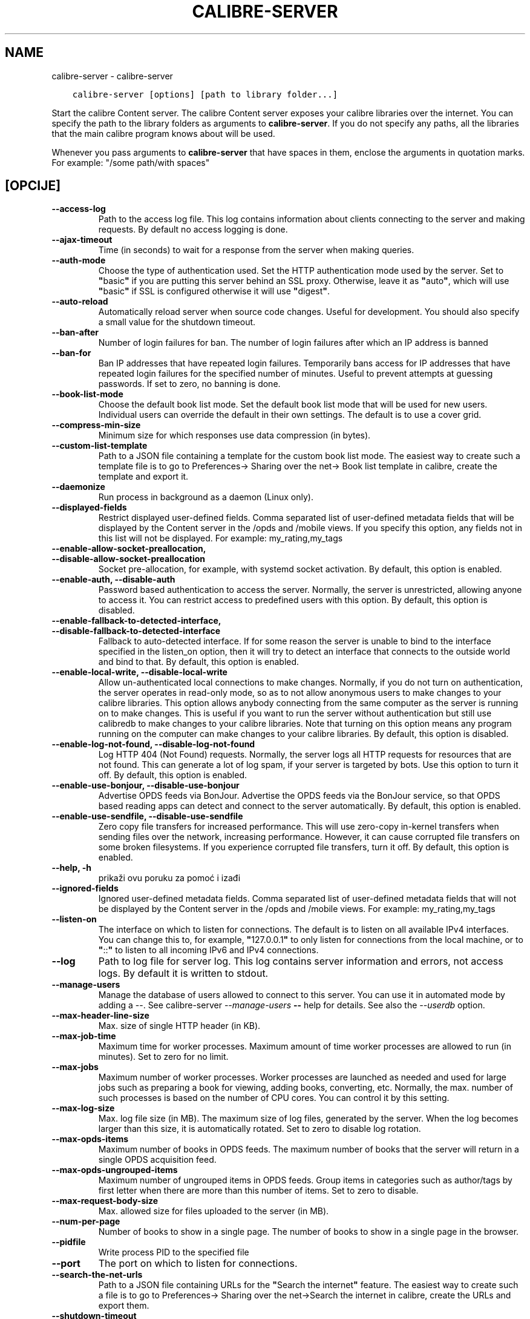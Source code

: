 .\" Man page generated from reStructuredText.
.
.
.nr rst2man-indent-level 0
.
.de1 rstReportMargin
\\$1 \\n[an-margin]
level \\n[rst2man-indent-level]
level margin: \\n[rst2man-indent\\n[rst2man-indent-level]]
-
\\n[rst2man-indent0]
\\n[rst2man-indent1]
\\n[rst2man-indent2]
..
.de1 INDENT
.\" .rstReportMargin pre:
. RS \\$1
. nr rst2man-indent\\n[rst2man-indent-level] \\n[an-margin]
. nr rst2man-indent-level +1
.\" .rstReportMargin post:
..
.de UNINDENT
. RE
.\" indent \\n[an-margin]
.\" old: \\n[rst2man-indent\\n[rst2man-indent-level]]
.nr rst2man-indent-level -1
.\" new: \\n[rst2man-indent\\n[rst2man-indent-level]]
.in \\n[rst2man-indent\\n[rst2man-indent-level]]u
..
.TH "CALIBRE-SERVER" "1" "studenoga 25, 2022" "6.9.0" "calibre"
.SH NAME
calibre-server \- calibre-server
.INDENT 0.0
.INDENT 3.5
.sp
.nf
.ft C
calibre\-server [options] [path to library folder...]
.ft P
.fi
.UNINDENT
.UNINDENT
.sp
Start the calibre Content server. The calibre Content server exposes your
calibre libraries over the internet. You can specify the path to the library
folders as arguments to \fBcalibre\-server\fP\&. If you do not specify any paths, all the
libraries that the main calibre program knows about will be used.
.sp
Whenever you pass arguments to \fBcalibre\-server\fP that have spaces in them, enclose the arguments in quotation marks. For example: \(dq/some path/with spaces\(dq
.SH [OPCIJE]
.INDENT 0.0
.TP
.B \-\-access\-log
Path to the access log file. This log contains information about clients connecting to the server and making requests. By default no access logging is done.
.UNINDENT
.INDENT 0.0
.TP
.B \-\-ajax\-timeout
Time (in seconds) to wait for a response from the server when making queries.
.UNINDENT
.INDENT 0.0
.TP
.B \-\-auth\-mode
Choose the type of authentication used.     Set the HTTP authentication mode used by the server. Set to \fB\(dq\fPbasic\fB\(dq\fP if you are putting this server behind an SSL proxy. Otherwise, leave it as \fB\(dq\fPauto\fB\(dq\fP, which will use \fB\(dq\fPbasic\fB\(dq\fP if SSL is configured otherwise it will use \fB\(dq\fPdigest\fB\(dq\fP\&.
.UNINDENT
.INDENT 0.0
.TP
.B \-\-auto\-reload
Automatically reload server when source code changes. Useful for development. You should also specify a small value for the shutdown timeout.
.UNINDENT
.INDENT 0.0
.TP
.B \-\-ban\-after
Number of login failures for ban.   The number of login failures after which an IP address is banned
.UNINDENT
.INDENT 0.0
.TP
.B \-\-ban\-for
Ban IP addresses that have repeated login failures.         Temporarily bans access for IP addresses that have repeated login failures for the specified number of minutes. Useful to prevent attempts at guessing passwords. If set to zero, no banning is done.
.UNINDENT
.INDENT 0.0
.TP
.B \-\-book\-list\-mode
Choose the default book list mode.  Set the default book list mode that will be used for new users. Individual users can override the default in their own settings. The default is to use a cover grid.
.UNINDENT
.INDENT 0.0
.TP
.B \-\-compress\-min\-size
Minimum size for which responses use data compression (in bytes).
.UNINDENT
.INDENT 0.0
.TP
.B \-\-custom\-list\-template
Path to a JSON file containing a template for the custom book list mode. The easiest way to create such a template file is to go to Preferences\-> Sharing over the net\-> Book list template in calibre, create the template and export it.
.UNINDENT
.INDENT 0.0
.TP
.B \-\-daemonize
Run process in background as a daemon (Linux only).
.UNINDENT
.INDENT 0.0
.TP
.B \-\-displayed\-fields
Restrict displayed user\-defined fields.     Comma separated list of user\-defined metadata fields that will be displayed by the Content server in the /opds and /mobile views. If you specify this option, any fields not in this list will not be displayed. For example: my_rating,my_tags
.UNINDENT
.INDENT 0.0
.TP
.B \-\-enable\-allow\-socket\-preallocation, \-\-disable\-allow\-socket\-preallocation
Socket pre\-allocation, for example, with systemd socket activation. By default, this option is enabled.
.UNINDENT
.INDENT 0.0
.TP
.B \-\-enable\-auth, \-\-disable\-auth
Password based authentication to access the server.         Normally, the server is unrestricted, allowing anyone to access it. You can restrict access to predefined users with this option. By default, this option is disabled.
.UNINDENT
.INDENT 0.0
.TP
.B \-\-enable\-fallback\-to\-detected\-interface, \-\-disable\-fallback\-to\-detected\-interface
Fallback to auto\-detected interface.        If for some reason the server is unable to bind to the interface specified in the listen_on option, then it will try to detect an interface that connects to the outside world and bind to that. By default, this option is enabled.
.UNINDENT
.INDENT 0.0
.TP
.B \-\-enable\-local\-write, \-\-disable\-local\-write
Allow un\-authenticated local connections to make changes.   Normally, if you do not turn on authentication, the server operates in read\-only mode, so as to not allow anonymous users to make changes to your calibre libraries. This option allows anybody connecting from the same computer as the server is running on to make changes. This is useful if you want to run the server without authentication but still use calibredb to make changes to your calibre libraries. Note that turning on this option means any program running on the computer can make changes to your calibre libraries. By default, this option is disabled.
.UNINDENT
.INDENT 0.0
.TP
.B \-\-enable\-log\-not\-found, \-\-disable\-log\-not\-found
Log HTTP 404 (Not Found) requests.  Normally, the server logs all HTTP requests for resources that are not found. This can generate a lot of log spam, if your server is targeted by bots. Use this option to turn it off. By default, this option is enabled.
.UNINDENT
.INDENT 0.0
.TP
.B \-\-enable\-use\-bonjour, \-\-disable\-use\-bonjour
Advertise OPDS feeds via BonJour.   Advertise the OPDS feeds via the BonJour service, so that OPDS based reading apps can detect and connect to the server automatically. By default, this option is enabled.
.UNINDENT
.INDENT 0.0
.TP
.B \-\-enable\-use\-sendfile, \-\-disable\-use\-sendfile
Zero copy file transfers for increased performance.         This will use zero\-copy in\-kernel transfers when sending files over the network, increasing performance. However, it can cause corrupted file transfers on some broken filesystems. If you experience corrupted file transfers, turn it off. By default, this option is enabled.
.UNINDENT
.INDENT 0.0
.TP
.B \-\-help, \-h
prikaži ovu poruku za pomoć i izađi
.UNINDENT
.INDENT 0.0
.TP
.B \-\-ignored\-fields
Ignored user\-defined metadata fields.       Comma separated list of user\-defined metadata fields that will not be displayed by the Content server in the /opds and /mobile views. For example: my_rating,my_tags
.UNINDENT
.INDENT 0.0
.TP
.B \-\-listen\-on
The interface on which to listen for connections.   The default is to listen on all available IPv4 interfaces. You can change this to, for example, \fB\(dq\fP127.0.0.1\fB\(dq\fP to only listen for connections from the local machine, or to \fB\(dq\fP::\fB\(dq\fP to listen to all incoming IPv6 and IPv4 connections.
.UNINDENT
.INDENT 0.0
.TP
.B \-\-log
Path to log file for server log. This log contains server information and errors, not access logs. By default it is written to stdout.
.UNINDENT
.INDENT 0.0
.TP
.B \-\-manage\-users
Manage the database of users allowed to connect to this server. You can use it in automated mode by adding a \-\-. See calibre\-server \fI\%\-\-manage\-users\fP \fB\-\-\fP help for details. See also the \fI\%\-\-userdb\fP option.
.UNINDENT
.INDENT 0.0
.TP
.B \-\-max\-header\-line\-size
Max. size of single HTTP header (in KB).
.UNINDENT
.INDENT 0.0
.TP
.B \-\-max\-job\-time
Maximum time for worker processes.  Maximum amount of time worker processes are allowed to run (in minutes). Set to zero for no limit.
.UNINDENT
.INDENT 0.0
.TP
.B \-\-max\-jobs
Maximum number of worker processes.         Worker processes are launched as needed and used for large jobs such as preparing a book for viewing, adding books, converting, etc. Normally, the max. number of such processes is based on the number of CPU cores. You can control it by this setting.
.UNINDENT
.INDENT 0.0
.TP
.B \-\-max\-log\-size
Max. log file size (in MB).         The maximum size of log files, generated by the server. When the log becomes larger than this size, it is automatically rotated. Set to zero to disable log rotation.
.UNINDENT
.INDENT 0.0
.TP
.B \-\-max\-opds\-items
Maximum number of books in OPDS feeds.      The maximum number of books that the server will return in a single OPDS acquisition feed.
.UNINDENT
.INDENT 0.0
.TP
.B \-\-max\-opds\-ungrouped\-items
Maximum number of ungrouped items in OPDS feeds.    Group items in categories such as author/tags by first letter when there are more than this number of items. Set to zero to disable.
.UNINDENT
.INDENT 0.0
.TP
.B \-\-max\-request\-body\-size
Max. allowed size for files uploaded to the server (in MB).
.UNINDENT
.INDENT 0.0
.TP
.B \-\-num\-per\-page
Number of books to show in a single page.   The number of books to show in a single page in the browser.
.UNINDENT
.INDENT 0.0
.TP
.B \-\-pidfile
Write process PID to the specified file
.UNINDENT
.INDENT 0.0
.TP
.B \-\-port
The port on which to listen for connections.
.UNINDENT
.INDENT 0.0
.TP
.B \-\-search\-the\-net\-urls
Path to a JSON file containing URLs for the \fB\(dq\fPSearch the internet\fB\(dq\fP feature. The easiest way to create such a file is to go to Preferences\-> Sharing over the net\->Search the internet in calibre, create the URLs and export them.
.UNINDENT
.INDENT 0.0
.TP
.B \-\-shutdown\-timeout
Total time in seconds to wait for clean shutdown.
.UNINDENT
.INDENT 0.0
.TP
.B \-\-ssl\-certfile
Path to the SSL certificate file.
.UNINDENT
.INDENT 0.0
.TP
.B \-\-ssl\-keyfile
Path to the SSL private key file.
.UNINDENT
.INDENT 0.0
.TP
.B \-\-timeout
Time (in seconds) after which an idle connection is closed.
.UNINDENT
.INDENT 0.0
.TP
.B \-\-trusted\-ips
Allow un\-authenticated connections from specific IP addresses to make changes.      Normally, if you do not turn on authentication, the server operates in read\-only mode, so as to not allow anonymous users to make changes to your calibre libraries. This option allows anybody connecting from the specified IP addresses to make changes. Must be a comma separated list of address or network specifications. This is useful if you want to run the server without authentication but still use calibredb to make changes to your calibre libraries. Note that turning on this option means anyone connecting from the specified IP addresses can make changes to your calibre libraries.
.UNINDENT
.INDENT 0.0
.TP
.B \-\-url\-prefix
A prefix to prepend to all URLs.    Useful if you wish to run this server behind a reverse proxy. For example use, /calibre as the URL prefix.
.UNINDENT
.INDENT 0.0
.TP
.B \-\-userdb
Path to the user database to use for authentication. The database is a SQLite file. To create it use \fI\%\-\-manage\-users\fP\&. You can read more about managing users at: \fI\%https://manual.calibre\-ebook.com/server.html#managing\-user\-accounts\-from\-the\-command\-line\-only\fP
.UNINDENT
.INDENT 0.0
.TP
.B \-\-version
prikaži broj verzije programa i izađi
.UNINDENT
.INDENT 0.0
.TP
.B \-\-worker\-count
Number of worker threads used to process requests.
.UNINDENT
.SH AUTHOR
Kovid Goyal
.SH COPYRIGHT
Kovid Goyal
.\" Generated by docutils manpage writer.
.
